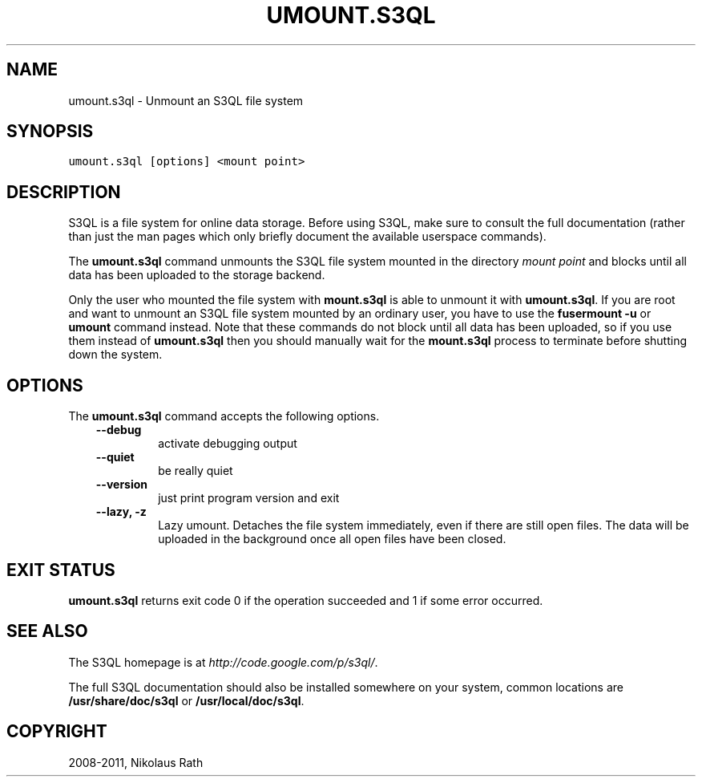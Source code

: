 .TH "UMOUNT.S3QL" "1" "July 12, 2013" "1.16" "S3QL"
.SH NAME
umount.s3ql \- Unmount an S3QL file system
.
.nr rst2man-indent-level 0
.
.de1 rstReportMargin
\\$1 \\n[an-margin]
level \\n[rst2man-indent-level]
level margin: \\n[rst2man-indent\\n[rst2man-indent-level]]
-
\\n[rst2man-indent0]
\\n[rst2man-indent1]
\\n[rst2man-indent2]
..
.de1 INDENT
.\" .rstReportMargin pre:
. RS \\$1
. nr rst2man-indent\\n[rst2man-indent-level] \\n[an-margin]
. nr rst2man-indent-level +1
.\" .rstReportMargin post:
..
.de UNINDENT
. RE
.\" indent \\n[an-margin]
.\" old: \\n[rst2man-indent\\n[rst2man-indent-level]]
.nr rst2man-indent-level -1
.\" new: \\n[rst2man-indent\\n[rst2man-indent-level]]
.in \\n[rst2man-indent\\n[rst2man-indent-level]]u
..
.\" Man page generated from reStructeredText.
.
.SH SYNOPSIS
.sp
.nf
.ft C
umount.s3ql [options] <mount point>
.ft P
.fi
.SH DESCRIPTION
.sp
S3QL is a file system for online data storage. Before using S3QL, make
sure to consult the full documentation (rather than just the man pages
which only briefly document the available userspace commands).
.sp
The \fBumount.s3ql\fP command unmounts the S3QL file system mounted in the
directory \fImount point\fP and blocks until all data has been uploaded to
the storage backend.
.sp
Only the user who mounted the file system with \fBmount.s3ql\fP
is able to unmount it with \fBumount.s3ql\fP. If you are root and want to
unmount an S3QL file system mounted by an ordinary user, you have to
use the \fBfusermount \-u\fP or \fBumount\fP command instead.
Note that these commands do not block until all data has been
uploaded, so if you use them instead of \fBumount.s3ql\fP then
you should manually wait for the \fBmount.s3ql\fP process to
terminate before shutting down the system.
.SH OPTIONS
.sp
The \fBumount.s3ql\fP command accepts the following options.
.INDENT 0.0
.INDENT 3.5
.INDENT 0.0
.TP
.B \-\-debug
activate debugging output
.TP
.B \-\-quiet
be really quiet
.TP
.B \-\-version
just print program version and exit
.TP
.B \-\-lazy,  \-z
Lazy umount. Detaches the file system immediately, even if
there are still open files. The data will be uploaded in the
background once all open files have been closed.
.UNINDENT
.UNINDENT
.UNINDENT
.SH EXIT STATUS
.sp
\fBumount.s3ql\fP returns exit code 0 if the operation succeeded and 1 if some
error occurred.
.SH SEE ALSO
.sp
The S3QL homepage is at \fI\%http://code.google.com/p/s3ql/\fP.
.sp
The full S3QL documentation should also be installed somewhere on your
system, common locations are \fB/usr/share/doc/s3ql\fP or
\fB/usr/local/doc/s3ql\fP.
.SH COPYRIGHT
2008-2011, Nikolaus Rath
.\" Generated by docutils manpage writer.
.\" 
.
